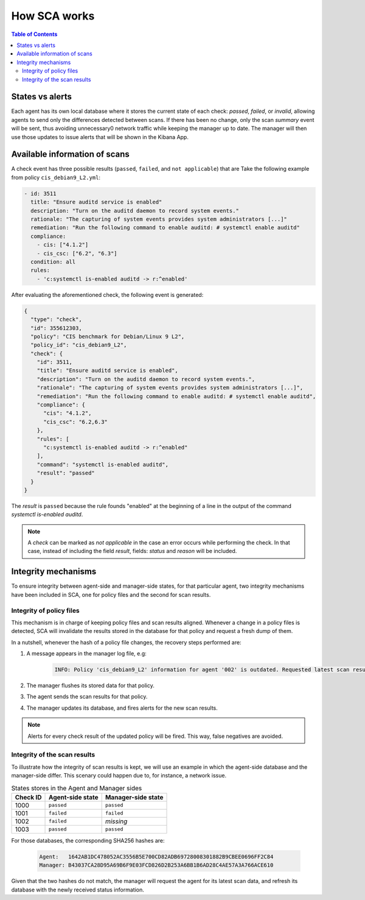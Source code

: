 .. Copyright (C) 2019 Wazuh, Inc.

How SCA works
=============

.. contents:: Table of Contents
   :depth: 10

States vs alerts
--------------------

Each agent has its own local database where it stores the current state of each check: *passed*, *failed*, or *invalid*, allowing
agents to send only the differences detected between scans. If there has been no change, only the scan *summary* event will be sent,
thus avoiding unnecessary0 network traffic while keeping the manager up to date. The manager will then use those updates to issue
alerts that will be shown in the Kibana App.

Available information of scans
------------------------------

A check event has three possible results (``passed``, ``failed``, and ``not applicable``) that are
Take the following example from policy  ``cis_debian9_L2.yml``:

.. code-block:: yaml

  - id: 3511
    title: "Ensure auditd service is enabled"
    description: "Turn on the auditd daemon to record system events."
    rationale: "The capturing of system events provides system administrators [...]"
    remediation: "Run the following command to enable auditd: # systemctl enable auditd"
    compliance:
      - cis: ["4.1.2"]
      - cis_csc: ["6.2", "6.3"]
    condition: all
    rules:
      - 'c:systemctl is-enabled auditd -> r:^enabled'

After evaluating the aforementioned check, the following event is generated:

.. code-block:: json

  {
    "type": "check",
    "id": 355612303,
    "policy": "CIS benchmark for Debian/Linux 9 L2",
    "policy_id": "cis_debian9_L2",
    "check": {
      "id": 3511,
      "title": "Ensure auditd service is enabled",
      "description": "Turn on the auditd daemon to record system events.",
      "rationale": "The capturing of system events provides system administrators [...]",
      "remediation": "Run the following command to enable auditd: # systemctl enable auditd",
      "compliance": {
        "cis": "4.1.2",
        "cis_csc": "6.2,6.3"
      },
      "rules": [
        "c:systemctl is-enabled auditd -> r:^enabled"
      ],
      "command": "systemctl is-enabled auditd",
      "result": "passed"
    }
  }

The *result* is ``passed`` because the rule founds "enabled" at the beginning of a line in the output of the
command `systemctl is-enabled auditd`.

.. note::
  A *check* can be marked as *not applicable* in the case an error occurs while performing the check.
  In that case, instead of including the field *result*, fields: *status* and *reason* will be included.


Integrity mechanisms
--------------------------

To ensure integrity between agent-side and manager-side states, for that particular agent,
two integrity mechanisms have been included in SCA, one for policy files and the second for scan results.

Integrity of policy files
^^^^^^^^^^^^^^^^^^^^^^^^^^^^

This mechanism is in charge of keeping policy files and scan results aligned. Whenever a change in a policy files is detected,
SCA will invalidate the results stored in the database for that policy and request a fresh dump of them.

In a nutshell, whenever the hash of a policy file changes, the recovery steps performed are:

#. A message appears in the manager log file, e.g:

    .. code-block:: none

        INFO: Policy 'cis_debian9_L2' information for agent '002' is outdated. Requested latest scan results.

#. The manager flushes its stored data for that policy.
#. The agent sends the scan results for that policy.
#. The manager updates its database, and fires alerts for the new scan results.

.. note::

  Alerts for every check result of the updated policy will be fired. This way, false negatives are avoided.


Integrity of the scan results
^^^^^^^^^^^^^^^^^^^^^^^^^^^^^
To illustrate how the integrity of scan results is kept, we will use an example in which the agent-side database
and the manager-side differ. This scenary could happen due to, for instance, a network issue.

.. table:: States stores in the Agent and Manager sides
    :widths: auto

    +----------+------------------+--------------------+
    | Check ID | Agent-side state | Manager-side state |
    +==========+==================+====================+
    | 1000     | ``passed``       | ``passed``         |
    +----------+------------------+--------------------+
    | 1001     | ``failed``       | ``failed``         |
    +----------+------------------+--------------------+
    | 1002     | ``failed``       | *missing*          |
    +----------+------------------+--------------------+
    | 1003     | ``passed``       | ``passed``         |
    +----------+------------------+--------------------+

For those databases, the corresponding SHA256 hashes are:

 .. code-block:: none

    Agent:   1642AB1DC478052AC3556B5E700CD82ADB69728008301882B9CBEE0696FF2C84
    Manager: B43037CA28D95A69B6F9E03FCD826D2B253A6BB1B6AD28C4AE57A3A766ACE610

Given that the two hashes do not match, the manager will request the agent for its latest scan data,
and refresh its database with the newly received status information.
